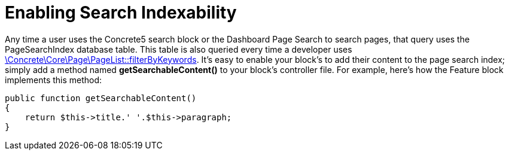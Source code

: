 [[blocks_create_indexes]]
= Enabling Search Indexability

Any time a user uses the Concrete5 search block or the Dashboard Page Search to search pages, that query uses the PageSearchIndex database table.
This table is also queried every time a developer uses http://concrete5.org/api/class-Concrete.Core.Page.PageList.html[\Concrete\Core\Page\PageList::filterByKeywords].
It's easy to enable your block's to add their content to the page search index; simply add a method named *getSearchableContent()* to your block's controller file.
For example, here's how the Feature block implements this method:

[source,php]
----
public function getSearchableContent()
{
    return $this->title.' '.$this->paragraph;
}
----
